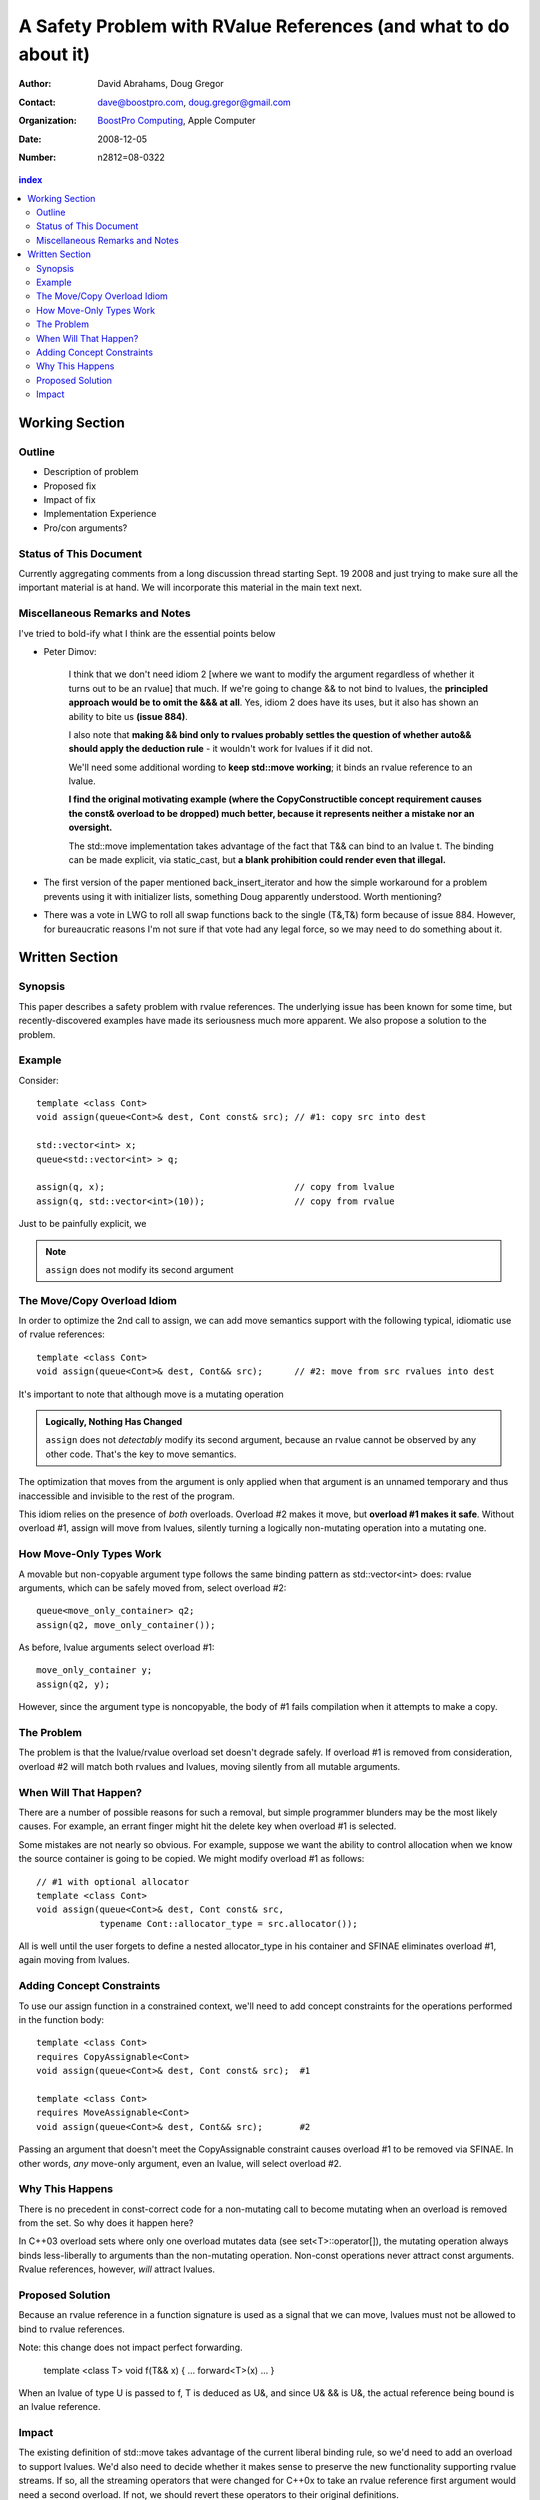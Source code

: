 ===================================================================
 A Safety Problem with RValue References (and what to do about it)
===================================================================

:Author: David Abrahams, Doug Gregor
:Contact: dave@boostpro.com, doug.gregor@gmail.com
:organization: `BoostPro Computing`_, Apple Computer
:date: 2008-12-05

:Number: n2812=08-0322

.. _`BoostPro Computing`: http://www.boostpro.com

.. contents:: index

-----------------
 Working Section
-----------------

Outline
=======

* Description of problem
* Proposed fix
* Impact of fix
* Implementation Experience
* Pro/con arguments?

Status of This Document
=======================

Currently aggregating comments from a long discussion thread starting
Sept. 19 2008 and just trying to make sure all the important material
is at hand.  We will incorporate this material in the main text next.

Miscellaneous Remarks and Notes
===============================

I've tried to bold-ify what I think are the essential points below

* Peter 
  Dimov:

    I think that we don't need idiom 2 [where we want to modify the
    argument regardless of whether it turns out to be an rvalue] that
    much. If we're going to change && to not bind to lvalues, the
    **principled approach would be to omit the &&& at all**. Yes, idiom 2
    does have its uses, but it also has shown an ability to bite us
    **(issue 884)**.

    I also note that **making && bind only to rvalues probably settles
    the question of whether auto&& should apply the deduction rule** -
    it wouldn't work for lvalues if it did not.

    We'll need some additional wording to **keep std::move working**;
    it binds an rvalue reference to an lvalue.

    **I find the original motivating example (where the
    CopyConstructible concept requirement causes the const& overload
    to be dropped) much better, because it represents neither a
    mistake nor an oversight.**

    The std::move implementation takes advantage of the fact that T&&
    can bind to an lvalue t. The binding can be made explicit, via
    static_cast, but **a blank prohibition could render even that
    illegal.**

* The first version of the paper mentioned back_insert_iterator and
  how the simple workaround for a problem prevents using it with
  initializer lists, something Doug apparently understood.  Worth
  mentioning?

* There was a vote in LWG to roll all swap functions back to the
  single (T&,T&) form because of issue 884.  However, for bureaucratic
  reasons I'm not sure if that vote had any legal force, so we may
  need to do something about it.


-----------------
 Written Section
-----------------

Synopsis
========

This paper describes a safety problem with rvalue references.  The underlying
issue has been known for some time, but recently-discovered examples have made
its seriousness much more apparent.  We also propose a solution to the problem.

Example
=======

Consider::

  template <class Cont>
  void assign(queue<Cont>& dest, Cont const& src); // #1: copy src into dest

  std::vector<int> x;
  queue<std::vector<int> > q;

  assign(q, x);                                    // copy from lvalue
  assign(q, std::vector<int>(10));                 // copy from rvalue

Just to be painfully explicit, we 

.. Note:: ``assign`` does not modify its second argument


The Move/Copy Overload Idiom
============================

In order to optimize the 2nd call to assign, we can add move semantics support
with the following typical, idiomatic use of rvalue references::

  template <class Cont>
  void assign(queue<Cont>& dest, Cont&& src);      // #2: move from src rvalues into dest

It's important to note that although move is a mutating operation

.. Admonition:: Logically, Nothing Has Changed 

   ``assign`` does not *detectably* modify its second argument,
   because an rvalue cannot be observed by any other code.  That's
   the key to move semantics.

The optimization that moves from the argument is only applied when
that argument is an unnamed temporary and thus inaccessible and
invisible to the rest of the program.

This idiom relies on the presence of *both* overloads.  Overload #2
makes it move, but **overload #1 makes it safe**.  Without overload
#1, assign will move from lvalues, silently turning a logically
non-mutating operation into a mutating one.

How Move-Only Types Work
========================

A movable but non-copyable argument type follows the same binding pattern as
std::vector<int> does: rvalue arguments, which can be safely moved from, select
overload #2::

  queue<move_only_container> q2;
  assign(q2, move_only_container());

As before, lvalue arguments select overload #1::

  move_only_container y;
  assign(q2, y);

However, since the argument type is noncopyable, the body of #1 fails
compilation when it attempts to make a copy.

The Problem
===========

The problem is that the lvalue/rvalue overload set doesn't degrade safely.  If
overload #1 is removed from consideration, overload #2 will match both rvalues
and lvalues, moving silently from all mutable arguments.

When Will That Happen? 
======================

There are a number of possible reasons for such a removal, but simple programmer
blunders may be the most likely causes.  For example, an errant finger might hit
the delete key when overload #1 is selected.  

Some mistakes are not nearly so obvious.  For example, suppose we want the
ability to control allocation when we know the source container is going to be
copied.  We might modify overload #1 as follows::

  // #1 with optional allocator
  template <class Cont>
  void assign(queue<Cont>& dest, Cont const& src, 
              typename Cont::allocator_type = src.allocator());

All is well until the user forgets to define a nested allocator_type in his
container and SFINAE eliminates overload #1, again moving from lvalues.

Adding Concept Constraints
==========================

To use our assign function in a constrained context, we'll need to add
concept constraints for the operations performed in the function body::

  template <class Cont>
  requires CopyAssignable<Cont>
  void assign(queue<Cont>& dest, Cont const& src);  #1

  template <class Cont>
  requires MoveAssignable<Cont>
  void assign(queue<Cont>& dest, Cont&& src);       #2

Passing an argument that doesn't meet the CopyAssignable constraint causes
overload #1 to be removed via SFINAE.  In other words, *any* move-only argument,
even an lvalue, will select overload #2.

Why This Happens
================

There is no precedent in const-correct code for a non-mutating call to become
mutating when an overload is removed from the set.  So why does it happen here?

In C++03 overload sets where only one overload mutates data (see
set<T>::operator[]), the mutating operation always binds less-liberally to
arguments than the non-mutating operation.  Non-const operations never attract
const arguments.  Rvalue references, however, *will* attract lvalues.

Proposed Solution
=================

Because an rvalue reference in a function signature is used as a signal that we
can move, lvalues must not be allowed to bind to rvalue references.  

Note: this change does not impact perfect forwarding.

  template <class T>
  void f(T&& x) { ... forward<T>(x) ... }

When an lvalue of type U is passed to f, T is deduced as U&, and since U& && is
U&, the actual reference being bound is an lvalue reference.

Impact
======

The existing definition of std::move takes advantage of the current liberal
binding rule, so we'd need to add an overload to support lvalues.  We'd also
need to decide whether it makes sense to preserve the new functionality
supporting rvalue streams.  If so, all the streaming operators that were changed
for C++0x to take an rvalue reference first argument would need a second
overload.  If not, we should revert these operators to their original
definitions.
